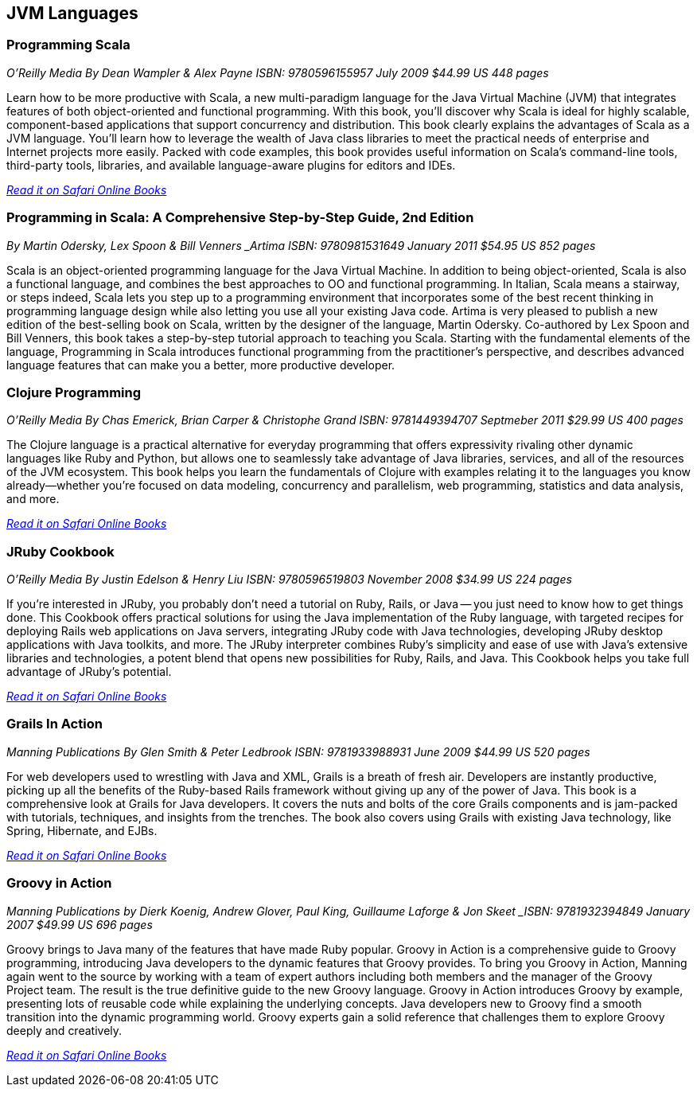 == JVM Languages


=== Programming Scala

_O'Reilly Media_
_By Dean Wampler & Alex Payne_
_ISBN: 9780596155957_
_July 2009_
_$44.99 US_
_448 pages_

Learn how to be more productive with Scala, a new multi-paradigm language for the Java Virtual Machine (JVM) that integrates features of both object-oriented and functional programming. With this book, you'll discover why Scala is ideal for highly scalable, component-based applications that support concurrency and distribution. This book clearly explains the advantages of Scala as a JVM language. You'll learn how to leverage the wealth of Java class libraries to meet the practical needs of enterprise and Internet projects more easily. Packed with code examples, this book provides useful information on Scala's command-line tools, third-party tools, libraries, and available language-aware plugins for editors and IDEs.

_http://my.safaribooksonline.com/book/programming/java/9780596155957?cid=1107-bibilio-java-link[Read it on Safari Online Books]_

=== Programming in Scala: A Comprehensive Step-by-Step Guide, 2nd Edition

_By Martin Odersky, Lex Spoon & Bill Venners
_Artima_
_ISBN: 9780981531649_
_January 2011_
_$54.95 US_
_852 pages_

Scala is an object-oriented programming language for the Java Virtual Machine. In addition to being object-oriented, Scala is also a functional language, and combines the best approaches to OO and functional programming.  In Italian, Scala means a stairway, or steps indeed, Scala lets you step up to a programming environment that incorporates some of the best recent thinking in programming language design while also letting you use all your existing Java code.  Artima is very pleased to publish a new edition of the best-selling book on Scala, written by the designer of the language, Martin Odersky. Co-authored by Lex Spoon and Bill Venners, this book takes a step-by-step tutorial approach to teaching you Scala. Starting with the fundamental elements of the language, Programming in Scala introduces functional programming from the practitioner's perspective, and describes advanced language features that can make you a better, more productive developer.

===  Clojure Programming

_O'Reilly Media_
_By Chas Emerick, Brian Carper & Christophe Grand_
_ISBN: 9781449394707_
_Septmeber 2011_
_$29.99 US_
_400 pages_

The Clojure language is a practical alternative for everyday programming that offers expressivity rivaling other dynamic languages like Ruby and Python, but allows one to seamlessly take advantage of Java libraries, services, and all of the resources of the JVM ecosystem. This book helps you learn the fundamentals of Clojure with examples relating it to the languages you know already—whether you're focused on data modeling, concurrency and parallelism, web programming, statistics and data analysis, and more.

_http://my.safaribooksonline.com/book/programming/clojure/9781449310387?cid=1107-biblio-java-link[Read it on Safari Online Books]_

=== JRuby Cookbook

_O'Reilly Media_
_By Justin Edelson & Henry Liu_
_ISBN: 9780596519803_
_November 2008_
_$34.99 US_
_224 pages_

If you're interested in JRuby, you probably don't need a tutorial on Ruby, Rails, or Java -- you just need to know how to get things done. This Cookbook offers practical solutions for using the Java implementation of the Ruby language, with targeted recipes for deploying Rails web applications on Java servers, integrating JRuby code with Java technologies, developing JRuby desktop applications with Java toolkits, and more. The JRuby interpreter combines Ruby's simplicity and ease of use with Java's extensive libraries and technologies, a potent blend that opens new possibilities for Ruby, Rails, and Java. This Cookbook helps you take full advantage of JRuby's potential.

_http://my.safaribooksonline.com/book/programming/java/9780596519803?cid=1107-bibilio-java-link[Read it on Safari Online Books]_

=== Grails In Action

_Manning Publications_
_By Glen Smith & Peter Ledbrook_
_ISBN: 9781933988931_
_June 2009_
_$44.99 US_
_520 pages_

For web developers used to wrestling with Java and XML, Grails is a breath of fresh air. Developers are instantly productive, picking up all the benefits of the Ruby-based Rails framework without giving up any of the power of Java. This book is a comprehensive look at Grails for Java developers. It covers the nuts and bolts of the core Grails components and is jam-packed with tutorials, techniques, and insights from the trenches. The book also covers using Grails with existing Java technology, like Spring, Hibernate, and EJBs.

_http://my.safaribooksonline.com/book/programming/java/9781933988931?cid=1107-bibilio-java-link[Read it on Safari Online Books]_

=== Groovy in Action

_Manning Publications_
_by Dierk Koenig, Andrew Glover, Paul King, Guillaume Laforge & Jon Skeet
_ISBN: 9781932394849_
_January 2007_
_$49.99 US_
_696 pages_

Groovy brings to Java many of the features that have made Ruby popular. Groovy in Action is a comprehensive guide to Groovy programming, introducing Java developers to the dynamic features that Groovy provides. To bring you Groovy in Action, Manning again went to the source by working with a team of expert authors including both members and the manager of the Groovy Project team. The result is the true definitive guide to the new Groovy language. Groovy in Action introduces Groovy by example, presenting lots of reusable code while explaining the underlying concepts. Java developers new to Groovy find a smooth transition into the dynamic programming world. Groovy experts gain a solid reference that challenges them to explore Groovy deeply and creatively.

_http://techbus.safaribooksonline.com/book/programming/java/9781932394849[Read it on Safari Online Books]_